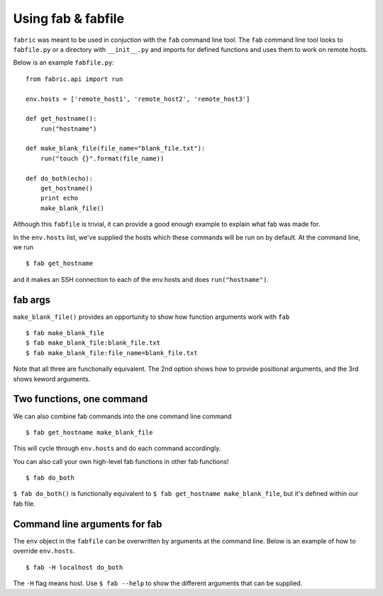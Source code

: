 ===================
Using fab & fabfile
===================

``fabric`` was meant to be used in conjuction with the ``fab`` command line tool. The ``fab`` command line tool looks to ``fabfile.py`` or a directory with ``__init__.py`` and imports for defined functions and uses them to work on remote hosts.

Below is an example ``fabfile.py``:

::

    from fabric.api import run

    env.hosts = ['remote_host1', 'remote_host2', 'remote_host3']

    def get_hostname():
        run("hostname")

    def make_blank_file(file_name="blank_file.txt"):
        run("touch {}".format(file_name))

    def do_both(echo):
        get_hostname()
        print echo
        make_blank_file()

Although this ``fabfile`` is trivial, it can provide a good enough example to explain what fab was made for.

In the ``env.hosts`` list, we've supplied the hosts which these commands will be run on by default. At the command line, we run

::

    $ fab get_hostname
   
and it makes an SSH connection to each of the env.hosts and does ``run("hostname")``. 

~~~~~~~~
fab args
~~~~~~~~

``make_blank_file()`` provides an opportunity to show how function arguments work with ``fab``

::

     $ fab make_blank_file 
     $ fab make_blank_file:blank_file.txt
     $ fab make_blank_file:file_name=blank_file.txt
     
Note that all three are functionally equivalent. The 2nd option shows how to provide positional arguments, and the 3rd shows keword arguments.


~~~~~~~~~~~~~~~~~~~~~~~~~~
Two functions, one command 
~~~~~~~~~~~~~~~~~~~~~~~~~~

We can also combine fab commands into the one command line command

::

    $ fab get_hostname make_blank_file

This will cycle through ``env.hosts`` and do each command accordingly.

You can also call your own high-level fab functions in other fab functions!

::

   $ fab do_both

``$ fab do_both()`` is functionally equivalent to ``$ fab get_hostname make_blank_file``, but it's defined within our fab file.


~~~~~~~~~~~~~~~~~~~~~~~~~~~~~~
Command line arguments for fab
~~~~~~~~~~~~~~~~~~~~~~~~~~~~~~

The ``env`` object in the ``fabfile`` can be overwritten by arguments at the command line. Below is an example of how to override ``env.hosts``.

::

  $ fab -H localhost do_both

The ``-H`` flag means host. Use ``$ fab --help`` to show the different arguments that can be supplied.
